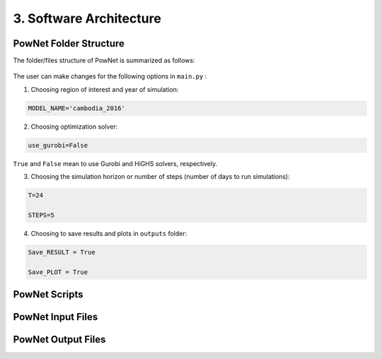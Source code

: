 
**3. Software Architecture**
============================

-----------------------
PowNet Folder Structure
-----------------------

The folder/files structure of PowNet is summarized as follows:

.. figure:: PowNet_Folder_Structure.png
   :align: center
   :width: 800


The user can make changes for the following options in ``main.py`` :

1) Choosing region of interest and year of simulation:

.. code:: python

    MODEL_NAME='cambodia_2016'

2) Choosing optimization solver:

.. code:: python

   use_gurobi=False

``True`` and ``False`` mean to use Gurobi and HiGHS solvers, respectively.

3) Choosing the simulation horizon or number of steps (number of days to run simulations):

.. code:: python

   T=24

   STEPS=5

4) Choosing to save results and plots in ``outputs`` folder:

.. code:: python

   Save_RESULT = True

   Save_PLOT = True


--------------
PowNet Scripts
--------------

+--------------------------+-------------------------------------------------------+
| Script                   | Description                                           |
+==========================+=======================================================+
| input_processor.py       | Prepare the power system paramaters (saved under      |
|                          | “model_library” folder) for the region of interest.   |
|                          |                                                       |
|                          | It uses the following files to calculate parameters:  |
|                          |                                                       |
|                          | 1) ``transmission.csv``                               |
|                          |                                                       |
|                          | 2) ``transmission_params.csv``                        |
|                          |                                                       |
|                          | 3) ``unit_param.csv`` (needed for derate factor calculation)       |
|                          |                                                       |
|                          | 4) ``fuel_map.csv`` (needed for fuel price)           |
+--------------------------+-------------------------------------------------------+
| folder_sys.py            | Define the path of different folders (e.g., pownet    |
|                          | directory, inputs, outputs)                           |
+--------------------------+-------------------------------------------------------+
| config.py                | Read the configurations for PowNet and Gurobi from    |
|                          | “user_config.init”                                    |
+--------------------------+-------------------------------------------------------+
| functions.py             | Contains functions to process user inputs including:  |
|                          |                                                       |
|                          | 1) get_dates()                                        |
|                          |                                                       |
|                          | 2) get_fuel_prices()                                  |
|                          |                                                       |
|                          | 3) create_init_condition()                            |
|                          |                                                       |
|                          | 4) get_linecap()                                      |
+--------------------------+-------------------------------------------------------+
| builder.py               | Contains “ModelBuilder” class to build the model by   |
|                          | adding unit commitment constraints [using equations   |
|                          | from Kneuven et al (2019)]                            |
+--------------------------+-------------------------------------------------------+
| input.py                 |  Read the user inputs that define the power system over one year including:    |
|                          |                                                       |
|                          |  1) demand_export.csv                                 |
|                          |                                                       |
|                          |  2) pownet_derate_factor.csv                          |
|                          |                                                       |
|                          |  3) fuel_price.csv                                    |
|                          |                                                       |
+--------------------------+-------------------------------------------------------+
| record.py                | Contains functions to record/write simulation         |
|                          | variables/outputs including:                          |
|                          |                                                       |
|                          | 1) write_df()                                         |
|                          |                                                       |
|                          | 2) SystemRecord.to_csv() [called by “simulation.py”]  |
+--------------------------+-------------------------------------------------------+
| simulation.py            | Contains functions to run simulation including        |
|                          | “Simulator.run”                                       |
+--------------------------+-------------------------------------------------------+
| output.py                | Contains functions to postprocess outputs and produce |
|                          | plots including the following classes:                |
|                          |                                                       |
|                          | 1) OutputProcessor                                    |
|                          |                                                       |
|                          | 2) Visulaizer                                         |
+--------------------------+-------------------------------------------------------+

------------------
PowNet Input Files
------------------

+-----------------------------+------------------------------------------------+
| File                        | Description                                    |
+=============================+================================================+
| transmission.csv            | Techno-economic parameters of the transmission | 	       
|                             | system. The user will need to specify columns  | 
|                             | without the “pownet” prefix. Once a user has   | 
|                             | specified the necessary columns, they need to  |
|                             | run the transform_transmission_inputs function | 
|                             | from input_processor.py to generate columns    | 
|                             | with the “pownet” prefix.                      |
+-----------------------------+------------------------------------------------+
| unit_param.csv              | Techno-economic parameters of thermal generators                                                |
+-----------------------------+------------------------------------------------+
| fuel_map.csv                | This was used in the old version but no longer needed unless the user wants 
|                             | to create ``fuel_price.csv`` with the ``create_fuelprice`` function from ``input_processor.py``.                                               |
+-----------------------------+------------------------------------------------+
| fuel_price.csv              | Timeseries of fuel cost by generator. This file can be generated with the ``create_fuelprice`` 
|                             | function from ``input_processor.py``.                                                 |
+-----------------------------+------------------------------------------------+
| demand_export.csv           | Timeseries of electricity demand at each node.                                                |
+-----------------------------+------------------------------------------------+
| hydro.csv                   | Timeseries of hydropower availability by node.                                                |
+-----------------------------+------------------------------------------------+
| solar.csv                   | Timeseries of solar availability by node.                                                |
+-----------------------------+------------------------------------------------+
| wind.csv                   | Timeseries of wind availability by node.                                                |
+-----------------------------+------------------------------------------------+
| import.csv                  | Timeseries of import availability by node.                                                |
+-----------------------------+------------------------------------------------+
| pownet_cycle_map.json       | Created with ``create_cycle_map`` function from ``input_processor.py``                                               |
+-----------------------------+------------------------------------------------+
| pownet_derate_factor.csv    | Timeseries of the derating factor for each thermal generator. If there is no derating, 
|                             | then the user can use the ``create_derate_factors`` from ``input_processor.py`` to create the file.                                               |
+-----------------------------+------------------------------------------------+
| pownet_derated_capacity.csv | Timeseries of maximum capacity of thermal generators. This file is created with the 
|                             | ``create_derated_max_capacities`` from ``input_processor.py``.                                               |
+-----------------------------+------------------------------------------------+
| renewable.csv               | Postprocessing of VICRes output                |
+-----------------------------+------------------------------------------------+
| transmission_params.csv     | Techno-economic assumptions of the transmission|
|                             | lines (the user does not need to modify this   | 
|                             | file unless they want to customize transmission|   
|                             | line parameters)                               |
+-----------------------------+------------------------------------------------+
| fuels.csv                   | Provides a list of color codes for different fuel types for plotting purposes.                                               |
+-----------------------------+------------------------------------------------+


--------------------
PowNet Output Files
--------------------

+---------------------------------------------+------------------------------+
| File                                        | Description                  |
+=============================================+==============================+
| YYYYMMDD_hhmm_laos_T_flow_variables.csv                                    | Flow of electricity in the transmission lines. Indexed with (source, sink, time)                             |
|  |                              |
+---------------------------------------------+------------------------------+
| YYYYMMDD_hhmm_laos_T_node_variables.csv                                    | hourly power values of       |
|  | different power plants based |
|                                       | on nodes type (vartype). Indexed with (node, time)      |
+---------------------------------------------+------------------------------+
| YYYYMMDD_hhmm_laos_T_system_variables.csv                                | System level variables, i.e. spinning reserve. Indexed with (time).                              |
+---------------------------------------------+------------------------------+
| YYYYMMDD_hhmm_laos_fuelmix.png        | Output figure showing the generation mix.                              |
+---------------------------------------------+------------------------------+
| YYYYMMDD_hhmm_unit_plots/YYYYMMDD_hhmm_laos_XXXXX.png             | Output figure showing the dispatch for each thermal unit and the unit’s on/off status.                             |
+---------------------------------------------+------------------------------+

